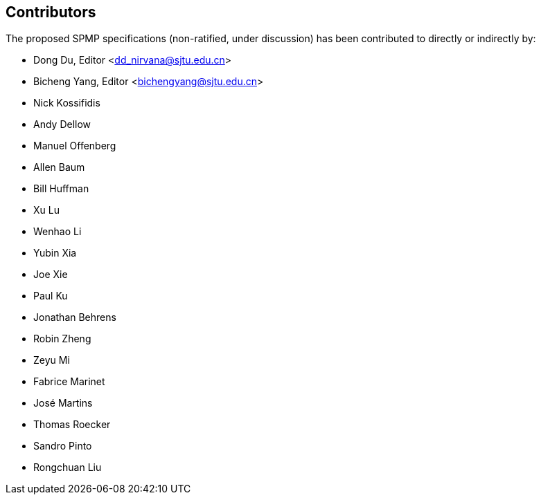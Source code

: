 == Contributors

The proposed SPMP specifications (non-ratified, under discussion) has been contributed to directly or indirectly by:

[%hardbreaks]
* Dong Du, Editor <dd_nirvana@sjtu.edu.cn>
* Bicheng Yang, Editor <bichengyang@sjtu.edu.cn>
* Nick Kossifidis
* Andy Dellow
* Manuel Offenberg
* Allen Baum
* Bill Huffman
* Xu Lu
* Wenhao Li
* Yubin Xia
* Joe Xie
* Paul Ku
* Jonathan Behrens
* Robin Zheng
* Zeyu Mi
* Fabrice Marinet
* José Martins
* Thomas Roecker
* Sandro Pinto
* Rongchuan Liu
